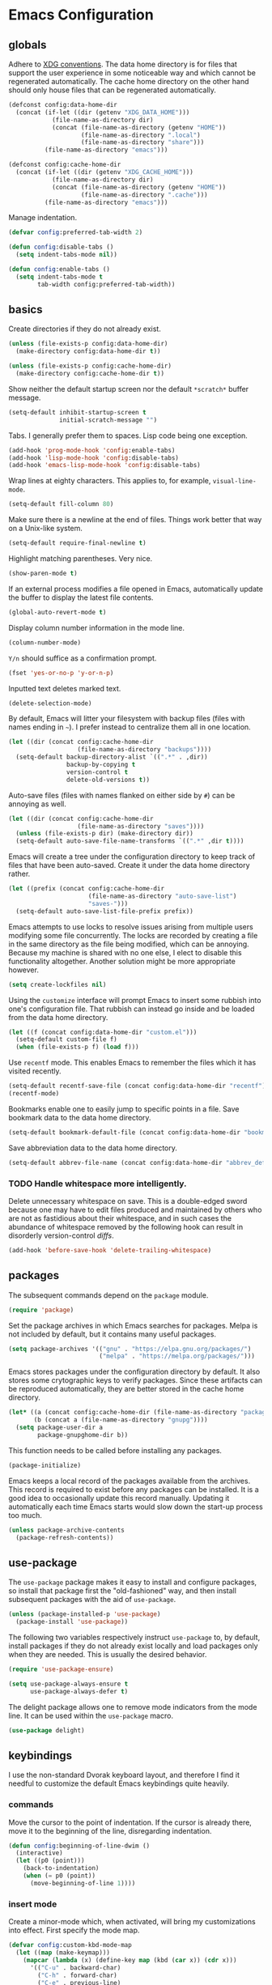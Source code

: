 * Emacs Configuration
** globals

Adhere to [[https://specifications.freedesktop.org/basedir-spec/basedir-spec-latest.html][XDG conventions]]. The data home directory is for files that support the user experience in some noticeable way and which cannot be regenerated automatically. The cache home directory on the other hand should only house files that can be regenerated automatically.

#+BEGIN_SRC emacs-lisp
(defconst config:data-home-dir
  (concat (if-let ((dir (getenv "XDG_DATA_HOME")))
            (file-name-as-directory dir)
            (concat (file-name-as-directory (getenv "HOME"))
                    (file-name-as-directory ".local")
                    (file-name-as-directory "share")))
          (file-name-as-directory "emacs")))

(defconst config:cache-home-dir
  (concat (if-let ((dir (getenv "XDG_CACHE_HOME")))
            (file-name-as-directory dir)
            (concat (file-name-as-directory (getenv "HOME"))
                    (file-name-as-directory ".cache")))
          (file-name-as-directory "emacs")))
#+END_SRC

Manage indentation.

#+BEGIN_SRC emacs-lisp
(defvar config:preferred-tab-width 2)

(defun config:disable-tabs ()
  (setq indent-tabs-mode nil))

(defun config:enable-tabs ()
  (setq indent-tabs-mode t
        tab-width config:preferred-tab-width))
#+END_SRC

** basics

Create directories if they do not already exist.

#+BEGIN_SRC emacs-lisp
(unless (file-exists-p config:data-home-dir)
  (make-directory config:data-home-dir t))

(unless (file-exists-p config:cache-home-dir)
  (make-directory config:cache-home-dir t))
#+END_SRC

Show neither the default startup screen nor the default =*scratch*= buffer message.

#+BEGIN_SRC emacs-lisp
(setq-default inhibit-startup-screen t
              initial-scratch-message "")
#+END_SRC

Tabs. I generally prefer them to spaces. Lisp code being one exception.

#+BEGIN_SRC emacs-lisp
(add-hook 'prog-mode-hook 'config:enable-tabs)
(add-hook 'lisp-mode-hook 'config:disable-tabs)
(add-hook 'emacs-lisp-mode-hook 'config:disable-tabs)
#+END_SRC

Wrap lines at eighty characters. This applies to, for example, =visual-line-mode=.

#+BEGIN_SRC emacs-lisp
(setq-default fill-column 80)
#+END_SRC

Make sure there is a newline at the end of files. Things work better that way on a Unix-like system.

#+BEGIN_SRC emacs-lisp
(setq-default require-final-newline t)
#+END_SRC

Highlight matching parentheses. Very nice.

#+BEGIN_SRC emacs-lisp
(show-paren-mode t)
#+END_SRC

If an external process modifies a file opened in Emacs, automatically update the buffer to display the latest file contents.

#+BEGIN_SRC emacs-lisp
(global-auto-revert-mode t)
#+END_SRC

Display column number information in the mode line.

#+BEGIN_SRC emacs-lisp
(column-number-mode)
#+END_SRC

=Y/n= should suffice as a confirmation prompt.

#+BEGIN_SRC emacs-lisp
(fset 'yes-or-no-p 'y-or-n-p)
#+END_SRC

Inputted text deletes marked text.

#+BEGIN_SRC emacs-lisp
(delete-selection-mode)
#+END_SRC

By default, Emacs will litter your filesystem with backup files (files with names ending in =~=). I prefer instead to centralize them all in one location.

#+BEGIN_SRC emacs-lisp
(let ((dir (concat config:cache-home-dir
                   (file-name-as-directory "backups"))))
  (setq-default backup-directory-alist `((".*" . ,dir))
                backup-by-copying t
                version-control t
                delete-old-versions t))
#+END_SRC

Auto-save files (files with names flanked on either side by =#=) can be annoying as well.

#+BEGIN_SRC emacs-lisp
(let ((dir (concat config:cache-home-dir
                   (file-name-as-directory "saves"))))
  (unless (file-exists-p dir) (make-directory dir))
  (setq-default auto-save-file-name-transforms `((".*" ,dir t))))
#+END_SRC

Emacs will create a tree under the configuration directory to keep track of files that have been auto-saved. Create it under the data home directory rather.

#+BEGIN_SRC emacs-lisp
(let ((prefix (concat config:cache-home-dir
                      (file-name-as-directory "auto-save-list")
                      "saves-")))
  (setq-default auto-save-list-file-prefix prefix))
#+END_SRC

Emacs attempts to use locks to resolve issues arising from multiple users modifying some file concurrently. The locks are recorded by creating a file in the same directory as the file being modified, which can be annoying. Because my machine is shared with no one else, I elect to disable this functionality altogether. Another solution might be more appropriate however.

#+BEGIN_SRC emacs-lisp
(setq create-lockfiles nil)
#+END_SRC

Using the =customize= interface will prompt Emacs to insert some rubbish into one's configuration file. That rubbish can instead go inside and be loaded from the data home directory.

#+BEGIN_SRC emacs-lisp
(let ((f (concat config:data-home-dir "custom.el")))
  (setq-default custom-file f)
  (when (file-exists-p f) (load f)))
#+END_SRC

Use =recentf= mode. This enables Emacs to remember the files which it has visited recently.

#+BEGIN_SRC emacs-lisp
(setq-default recentf-save-file (concat config:data-home-dir "recentf"))
(recentf-mode)
#+END_SRC

Bookmarks enable one to easily jump to specific points in a file. Save bookmark data to the data home directory.

#+BEGIN_SRC emacs-lisp
(setq-default bookmark-default-file (concat config:data-home-dir "bookmarks"))
#+END_SRC

Save abbreviation data to the data home directory.

#+BEGIN_SRC emacs-lisp
(setq-default abbrev-file-name (concat config:data-home-dir "abbrev_defs"))
#+END_SRC

*** TODO Handle whitespace more intelligently.

Delete unnecessary whitespace on save. This is a double-edged sword because one may have to edit files produced and maintained by others who are not as fastidious about their whitespace, and in such cases the abundance of whitespace removed by the following hook can result in disorderly version-control /diffs/.

#+BEGIN_SRC emacs-lisp
(add-hook 'before-save-hook 'delete-trailing-whitespace)
#+END_SRC

** packages

The subsequent commands depend on the =package= module.

#+BEGIN_SRC emacs-lisp
(require 'package)
#+END_SRC

Set the package archives in which Emacs searches for packages. Melpa is not included by default, but it contains many useful packages.

#+BEGIN_SRC emacs-lisp
(setq package-archives '(("gnu" . "https://elpa.gnu.org/packages/")
                         ("melpa" . "https://melpa.org/packages/")))
#+END_SRC

Emacs stores packages under the configuration directory by default. It also stores some crytographic keys to verify packages. Since these artifacts can be reproduced automatically, they are better stored in the cache home directory.

#+BEGIN_SRC emacs-lisp
(let* ((a (concat config:cache-home-dir (file-name-as-directory "packages")))
       (b (concat a (file-name-as-directory "gnupg"))))
  (setq package-user-dir a
        package-gnupghome-dir b))
#+END_SRC

This function needs to be called before installing any packages.

#+BEGIN_SRC emacs-lisp
(package-initialize)
#+END_SRC

Emacs keeps a local record of the packages available from the archives. This record is required to exist before any packages can be installed. It is a good idea to occasionally update this record manually. Updating it automatically each time Emacs starts would slow down the start-up process too much.

#+BEGIN_SRC emacs-lisp
(unless package-archive-contents
  (package-refresh-contents))
#+END_SRC

** use-package

The =use-package= package makes it easy to install and configure packages, so install that package first the "old-fashioned" way, and then install subsequent packages with the aid of =use-package=.

#+BEGIN_SRC emacs-lisp
(unless (package-installed-p 'use-package)
  (package-install 'use-package))
#+END_SRC

The following two variables respectively instruct =use-package= to, by default, install packages if they do not already exist locally and load packages only when they are needed. This is usually the desired behavior.

#+BEGIN_SRC emacs-lisp
(require 'use-package-ensure)

(setq use-package-always-ensure t
      use-package-always-defer t)
#+END_SRC

The delight package allows one to remove mode indicators from the mode line. It can be used within the =use-package= macro.

#+BEGIN_SRC emacs-lisp
(use-package delight)
#+END_SRC

** keybindings

I use the non-standard Dvorak keyboard layout, and therefore I find it needful to customize the default Emacs keybindings quite heavily.

*** commands

Move the cursor to the point of indentation. If the cursor is already there, move it to the beginning of the line, disregarding indentation.

#+BEGIN_SRC emacs-lisp
(defun config:beginning-of-line-dwim ()
  (interactive)
  (let ((p0 (point)))
    (back-to-indentation)
    (when (= p0 (point))
      (move-beginning-of-line 1))))
#+END_SRC

*** insert mode

Create a minor-mode which, when activated, will bring my customizations into effect. First specify the mode map.

#+BEGIN_SRC emacs-lisp
(defvar config:custom-kbd-mode-map
  (let ((map (make-keymap)))
    (mapcar (lambda (x) (define-key map (kbd (car x)) (cdr x)))
      '(("C-u" . backward-char)
        ("C-h" . forward-char)
        ("C-e" . previous-line)
        ("C-t" . next-line)
        ("C-o" . config:beginning-of-line-dwim)
        ("C-n" . move-end-of-line)
        ("M-e" . scroll-down-line)
        ("M-t" . scroll-up-line)
        ("C-z" . undo)
        ("C-d" . delete-char)
        ("M-;" . comment-dwim)
        ("C-SPC" . set-mark-command)
        ("M-c" . kill-ring-save)
        ("M-v" . yank)
        ("M-b" . kill-region)))
    map))
#+END_SRC

And then create the minor mode.

#+BEGIN_SRC emacs-lisp
(define-minor-mode config:custom-kbd-mode
  "A minor mode consisting of my personal, custom keybindings."
  :init-value t
  :keymap config:custom-kbd-mode-map)
#+END_SRC

Keymaps added to the following list have the highest precedence.

#+BEGIN_SRC emacs-lisp
(add-to-list 'emulation-mode-map-alists
  `((config:custom-kbd-mode . ,config:custom-kbd-mode-map)))
#+END_SRC

*** normal mode

Modal editing is supposedly better for your health.

#+BEGIN_SRC emacs-lisp
(use-package ryo-modal
  :commands ryo-modal-mode
  :bind
  (:map config:custom-kbd-mode-map
   ("C-c n" . ryo-modal-mode))
  :config
  (ryo-modal-keys
   ("," ryo-modal-repeat)
   ("i" ryo-modal-mode)
   ("u" backward-char)
   ("h" forward-char)
   ("e" previous-line)
   ("t" next-line)
   ("o" config:beginning-of-line-dwim)
   ("n" move-end-of-line)
   ("d" delete-char)
   ("z" undo)
   ("SPC" set-mark-command)
   ("g" keyboard-quit)
   (";" comment-dwim)
   ("c" kill-ring-save)
   ("v" yank)
   ("k" kill-region)
   ("<" beginning-of-buffer)
   (">"	end-of-buffer))
  (ryo-modal-keys
   (:norepeat t)
   ("x" "M-x")
   ("0" "M-0")
   ("1" "M-1")
   ("2" "M-2")
   ("3" "M-3")
   ("4" "M-4")
   ("5" "M-5")
   ("6" "M-6")
   ("7" "M-7")
   ("8" "M-8")
   ("9" "M-9")))
#+END_SRC

** terminal

The following settings apply to the terminal UI.

#+BEGIN_SRC emacs-lisp
(unless (display-graphic-p)
  (menu-bar-mode -1)
  (xterm-mouse-mode 1)
  ;; maybe the mouse bindings don't need to be TUI-specific
  (global-set-key (kbd "<mouse-2>") 'yank)
  (global-set-key (kbd "<mouse-3>") 'kill-ring-save)
  (global-set-key (kbd "<mouse-4>") (lambda ()
                                      (interactive)
                                      (scroll-down-line)
                                      (previous-line)))
  (global-set-key (kbd "<mouse-5>") (lambda ()
                                      (interactive)
                                      (scroll-up-line)
                                      (next-line))))
#+END_SRC

This package enables Emacs to interact with the system clipboard, so that the things you try to copy and paste with Emacs can be used by other applications as well. But the package is not working for me right now...

#+BEGIN_SRC emacs-lisp
(use-package xclip
  :init (xclip-mode)
  ;;:load-path "elpa/packages/xclip"
)

(setq select-enable-primary t)
#+END_SRC

** appearance

#+BEGIN_SRC emacs-lisp
(use-package zenburn-theme :disabled
  :init (load-theme 'zenburn))
#+END_SRC

#+BEGIN_SRC emacs-lisp
(use-package base16-theme :disabled
  :init (load-theme 'base16-default-dark))
#+END_SRC

#+BEGIN_SRC emacs-lisp
(use-package color-theme-sanityinc-tomorrow
  :init (color-theme-sanityinc-tomorrow-night))
#+END_SRC

** built-in packages
*** dired

#+BEGIN_SRC emacs-lisp
(use-package dired
  :ensure nil
  :bind
  (:map dired-mode-map
   ("h" . forward-char)
   ("u" . backward-char)
   ("t" . dired-next-line)
   ("C-t" . dired-next-line)
   ("e" . dired-previous-line)
   ("C-e" . dired-previous-line))
  :custom
  (dired-recursive-deletes 'always)
  (dired-recursive-copies 'always))
#+END_SRC

*** uniquify

Make Emacs do a better job of distinguishing files which have the same name but live in different directories.

#+BEGIN_SRC emacs-lisp
(use-package uniquify
  :ensure nil
  :custom (uniquify-buffer-name-style 'forward))
#+END_SRC

*** org

I believe one can obtain a more up-to-date, full-featured version of Org from Melpa, but thus far my needs have been satisfied by whatever's included with Emacs.

#+BEGIN_SRC emacs-lisp
(use-package org
  :ensure nil
  :hook (org-mode . visual-line-mode))
#+END_SRC

*** eldoc

Litter not my mode line.

#+BEGIN_SRC emacs-lisp
(use-package eldoc
  :ensure nil
  :delight)
#+END_SRC

*** outline

Same as above.

#+BEGIN_SRC emacs-lisp
(use-package outline
  :ensure  nil
  :delight outline-minor-mode)
#+END_SRC

** external packages
*** ace-window

Manage windows like an ace.

#+BEGIN_SRC emacs-lisp
(use-package ace-window
  :bind
  (:map config:custom-kbd-mode-map
   ("C-w" . ace-window))
  :ryo ("w" ace-window)
  :custom (aw-keys '(?a ?o ?e ?u ?h ?t ?n ?s)))
#+END_SRC

*** ivy, counsel, swiper

Ivy completes things.

#+BEGIN_SRC emacs-lisp
(use-package ivy
  :delight
  :init (ivy-mode)
  :custom
  (ivy-use-virtual-buffers t)
  (ivy-count-format "%d/%d "))
#+END_SRC

Counsel makes some things better, I think?

#+BEGIN_SRC emacs-lisp
(use-package counsel
  :delight
  :init (counsel-mode)
  :bind
  (:map config:custom-kbd-mode-map
   ("C-c f" . counsel-find-file)
   ("C-c r" . counsel-recentf))
  :after (ivy))
#+END_SRC

Swiper is how I search through the current buffer.

#+BEGIN_SRC emacs-lisp
(use-package swiper
  :bind
  (:map config:custom-kbd-mode-map
   ("C-s" . swiper))
  :ryo ("s" swiper)
  :after (ivy))
#+END_SRC

*** avy

#+BEGIN_SRC emacs-lisp
(use-package avy
  :bind
  (:map config:custom-kbd-mode-map
   ("C-a" . avy-goto-char-timer)
   ("M-a" . avy-pop-mark))
  :ryo
  ("a" avy-goto-char-timer)
  ("A" avy-pop-mark)
  :custom
  (avy-keys '(?a ?o ?e ?u ?h ?t ?n ?s))
  (avy-timeout-seconds 0.2))
#+END_SRC

*** undo-tree

#+BEGIN_SRC emacs-lisp
(use-package undo-tree
  :delight
  :init (global-undo-tree-mode)
  :bind
  (:map config:custom-kbd-mode-map
    ("M-z"     . undo-tree-visualize))
  (:map undo-tree-visualizer-mode-map
    ("u"       . undo-tree-visualize-switch-branch-left)
    ("h"       . undo-tree-visualize-switch-branch-right)
    ("e"       . undo-tree-visualize-undo)
    ("t"       . undo-tree-visualize-redo)
    ("a"       . undo-tree-visualizer-abort)
    ("C-g"     . undo-tree-visualizer-abort)
    ("C-c C-c" . undo-tree-visualizer-quit))
  :custom
  (undo-tree-auto-save-history t)
  (undo-tree-history-directory-alist
    `((".*" . ,(concat config:data-home-dir (file-name-as-directory "undo-tree"))))))
#+END_SRC

*** dired-sidebar

#+BEGIN_SRC emacs-lisp
(use-package dired-sidebar
  :commands dired-sidebar-toggle-sidebar
  :bind
  (:map config:custom-kbd-mode-map
   ("C-c s" . dired-sidebar-toggle-sidebar))
  :ryo
  ("p" (("t" (("s" dired-sidebar-toggle-sidebar))))))
#+END_SRC

*** rainbow-delimiters

Colorful parentheses.

#+BEGIN_SRC emacs-lisp
(use-package rainbow-delimiters
  :hook (prog-mode . rainbow-delimiters-mode))
#+END_SRC

*** smartparens

#+BEGIN_SRC emacs-lisp
(use-package smartparens
  :delight
  :init
  (smartparens-global-mode)
  :bind
  (:map config:custom-kbd-mode-map
   ("C-M-s" . sp-forward-slurp-sexp)              ; make hydra
   ("C-M-b" . sp-forward-barf-sexp))
  :ryo
  ("S" sp-forward-slurp-sexp)
  ("B" sp-forward-barf-sexp)
  :config
  (require 'smartparens-config)
  (sp-local-pair 'prog-mode "{" nil :post-handlers '(:add ("||\n[i]" "RET")))
  (sp-local-pair 'prog-mode "(" nil :post-handlers '(:add ("||\n[i]" "RET")))
  (sp-local-pair 'prog-mode "[" nil :post-handlers '(:add ("||\n[i]" "RET"))))
#+END_SRC

*** company

#+BEGIN_SRC emacs-lisp
(use-package company
  :delight
  :init (global-company-mode)
  :bind
  (:map company-active-map
   ("C-t" . company-select-next)
   ("C-e" . company-select-previous)
   ("C-g" . company-abort)
   ("C-h" . company-abort)))
#+END_SRC

*** flycheck

#+BEGIN_SRC emacs-lisp
(use-package flycheck
  :delight
  :init (global-flycheck-mode))
#+END_SRC

*** projectile

Projectile is a project-management tool for Emacs.

#+BEGIN_SRC emacs-lisp
(use-package projectile                           ; requires fd
  :delight
  :custom
  (projectile-completion-system 'ivy)
  (projectile-known-projects-file (concat config:data-home-dir
                                          "projectile-bookmarks.eld"))
  (projectile-cache-file (concat config:cache-home-dir "projectile.cache")))
#+END_SRC

#+BEGIN_SRC emacs-lisp
(use-package counsel-projectile
  :init (counsel-projectile-mode)
  :bind
  (:map projectile-command-map
   ("s" . counsel-projectile-rg))                 ; require ripgrep
  (:map config:custom-kbd-mode-map
   ("C-c p" . projectile-command-map)))
#+END_SRC

*** frog-jump-buffer

Buffer-jumping, frog-style.

#+BEGIN_SRC emacs-lisp
(use-package frog-jump-buffer :disabled
  :bind
  (:map config:custom-kbd-mode-map
   ("C-b" . frog-jump-buffer))
  :custom
  (frog-jump-buffer-default-filter 'frog-jump-buffer-filter-file-buffers)
  (frog-jump-buffer-include-current-buffer nil)
  :config
  (with-eval-after-load 'frog-menu
    (setq frog-menu-avy-keys (string-to-list "aoeuhtns"))))
#+END_SRC

*** git
**** magit

Magit is the magical git porcelain. One of its dependencies, transient, will litter your configuration directory if you let it.

#+BEGIN_SRC emacs-lisp
(use-package magit
  :bind ("C-c g" . magit-status)
  :config
  (with-eval-after-load 'transient
    (let ((dir (concat config:data-home-dir (file-name-as-directory "transient"))))
      (setq transient-levels-file  (concat dir "levels.el")
            transient-values-file  (concat dir "values.el")
            transient-history-file (concat dir "history.el")))))
#+END_SRC

*** lsp

The Language Server Protocol brings IDE-like features to Emacs.

#+BEGIN_SRC emacs-lisp
(use-package lsp-mode
  :custom
  (lsp-enable-snippet nil)                        ; kill the warning
  (lsp-session-file (concat config:data-home-dir "lsp-session"))
  (lsp-prefer-flymake nil)
  ;;(lsp-enable-file-witchers nil)                ; misspelled...is this needed?
)
#+END_SRC

#+BEGIN_SRC emacs-lisp
(use-package lsp-ui
  :hook (lsp-mode . lsp-ui-mode))
#+END_SRC

Use company with lsp.

#+BEGIN_SRC emacs-lisp
(use-package company-lsp
  :config (push 'company-lsp company-backends)
  :after (lsp-mode company))
#+END_SRC

** languages
*** rust

#+BEGIN_SRC emacs-lisp
(use-package rust-mode
  :mode ("\\.rs$" . rust-mode)
  :hook
  (rust-mode . lsp)                               ; requires rls
  :bind
  (:map rust-mode-map
   ("TAB" . company-indent-or-complete-common))
  :custom
  (rust-format-on-save t)                         ; requires rustfmt
  (rust-indent-offset config:preferred-tab-width))
#+END_SRC

#+BEGIN_SRC emacs-lisp
(use-package flycheck-rust
  :hook ((fylcheck-mode rust-mode) . flycheck-rust-setup))
#+END_SRC

*** python

#+BEGIN_SRC emacs-lisp
(use-package python
  :ensure nil
  :if (executable-find "python")
  :mode ("\\.py$" . python-mode)
  :interpreter ("python" . python-mode)
  :hook (python-mode . lsp)                       ; requires pyls
  :config
  (with-eval-after-load 'lsp
    (add-hook 'before-save-hook 'lsp-format-buffer nil t)
    (setq lsp-pyls-plugins-pylint-args ["--rcfile=setup.cfg"]))
  :custom
  (python-indent-offset config:preferred-tab-width)
  (python-indent-guess-indent-offset nil))
#+END_SRC

#+BEGIN_SRC emacs-lisp :tangle no
(use-package lsp-python-ms :disabled
  :hook
  (python-mode . (lambda ()
                   (require 'lsp-python-ms)
                   (lsp)))
  :custom (lsp-python-ms-executable "mspyls")
  :after (python))
#+END_SRC

*** web

#+BEGIN_SRC emacs-lisp
(use-package web-mode
  :mode
  ("\\.njk$" "\\.ejs$")
  :custom
  (web-mode-markup-indent-offset config:preferred-tab-width)
  (web-mode-enable-auto-closing  t)
  (web-mode-enable-auto-opening  t)
  (web-mode-enable-auto-quoting  t)
  :config
  (with-eval-after-load 'smartparens
    (add-hook 'web-mode-hook
    (lambda () ;; also remove the pair in other file types
      (when (string= (file-name-extension buffer-file-name) "njk")
        (sp-local-pair 'web-mode  "{%" "%}" :post-handlers '(:add " | ")))))))
#+END_SRC

#+BEGIN_SRC emacs-lisp
(use-package pug-mode
  :mode
  ("\\.pug$")
  :custom
  (pug-tab-width config:preferred-tab-width))
#+END_SRC

#+BEGIN_SRC emacs-lisp
(use-package js
  :ensure nil
  :mode
  (("\\.jsx?$" . js-mode)
   ("\\.json$" . js-mode))
  :hook (js-mode . lsp)                           ; requires typescript-language-server
  :custom
  (js-indent-level config:preferred-tab-width))
#+END_SRC

#+BEGIN_SRC emacs-lisp
(use-package prettier-js
  :delight
  :hook (js-mode . prettier-js-mode))
#+END_SRC

#+BEGIN_SRC emacs-lisp
(use-package css-mode
  :ensure nil
  :custom (css-indent-offset config:preferred-tab-width))
#+END_SRC

*** shell

#+BEGIN_SRC emacs-lisp
(use-package fish-mode
  :mode "\\.fish$"
  :custom (fish-indent-offset config:preferred-tab-width))
#+END_SRC

*** lisp

Clobber mode line indicator.

#+BEGIN_SRC emacs-lisp
(use-package slime-autodoc
  :ensure nil
  :delight)
#+END_SRC

The Superior Lisp Interaction Mode for Emacs.

#+BEGIN_SRC emacs-lisp
(use-package slime
  :custom
  (inferior-lisp-program (executable-find "sbcl"))
  (slime-contribs '(slime-fancy)))
#+END_SRC

*** scheme

#+BEGIN_SRC emacs-lisp
(use-package geiser
  :custom (geiser-active-implementations '(guile)))
#+END_SRC
